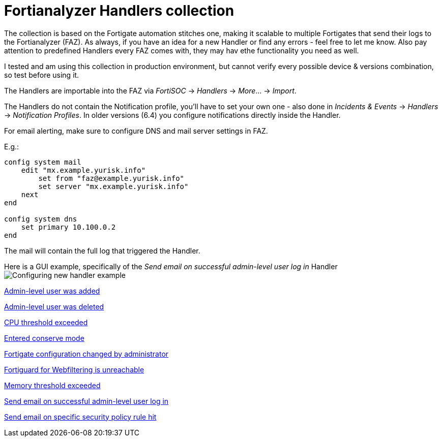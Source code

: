 = Fortianalyzer Handlers collection

The collection is based on the Fortigate automation stitches one, making it scalable to multiple Fortigates that send their logs to the Fortianalyzer (FAZ).
As always, if you have an idea for a new Handler or find any errors - feel free to let me know. Also pay attention to predefined Handlers every FAZ comes with, they may hav ethe functionality you need as well.

I tested and am using this collection in production environment, but cannot verify every possible device & versions combination, so test before using it. 

The Handlers are importable into the FAZ via _FortiSOC_ -> _Handlers_ -> _More_... -> _Import_. 

The Handlers do not contain the Notification profile, you'll have to set your own one - also done in _Incidents & Events_ -> _Handlers_ -> _Notification Profiles_. In older versions (6.4) you configure notifications directly inside the Handler. 


For email alerting, make sure to configure DNS and mail server settings in FAZ.

E.g.:

----
config system mail
    edit "mx.example.yurisk.info"
        set from "faz@example.yurisk.info"
        set server "mx.example.yurisk.info"
    next
end

config system dns
    set primary 10.100.0.2
end
----

The mail will contain the full log that triggered the Handler.

Here is a GUI example, specifically of the _Send email on successful admin-level user log in_ Handler image:Configuring-new-handler-example.png[]


link:Admin-level-user-was-added.json[Admin-level user was added]

link:Admin-level-user-was-deleted.json[Admin-level user was deleted]

link:CPU-threshold-exceeded.json[CPU threshold exceeded]

link:Entered-conserve-mode.json[Entered conserve mode]

link:Fortigate-configuration-changed-by-administrator-with-details.json[Fortigate configuration changed by administrator]

link:Fortiguard-for-Webfiltering-is-unreachable.json[Fortiguard for Webfiltering is unreachable]

link:Memory-threshold-exceeded.json[Memory threshold exceeded]

link:Send-email-alert-on-successful-admin-level-user-log-in.json[Send email on successful admin-level user log in]

link:Send-email-alert-on-specific-policy-rule-hit.adoc[Send email on specific security policy rule hit]